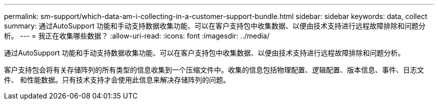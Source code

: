 ---
permalink: sm-support/which-data-am-i-collecting-in-a-customer-support-bundle.html 
sidebar: sidebar 
keywords: data, collect 
summary: 通过AutoSupport 功能和手动支持数据收集功能、可以在客户支持包中收集数据、以便由技术支持进行远程故障排除和问题分析。 
---
= 我正在收集哪些数据？
:allow-uri-read: 
:icons: font
:imagesdir: ../media/


[role="lead"]
通过AutoSupport 功能和手动支持数据收集功能、可以在客户支持包中收集数据、以便由技术支持进行远程故障排除和问题分析。

客户支持包会将有关存储阵列的所有类型的信息收集到一个压缩文件中。收集的信息包括物理配置、逻辑配置、版本信息、事件、日志文件、 和性能数据。只有技术支持才会使用此信息来解决存储阵列的问题。
